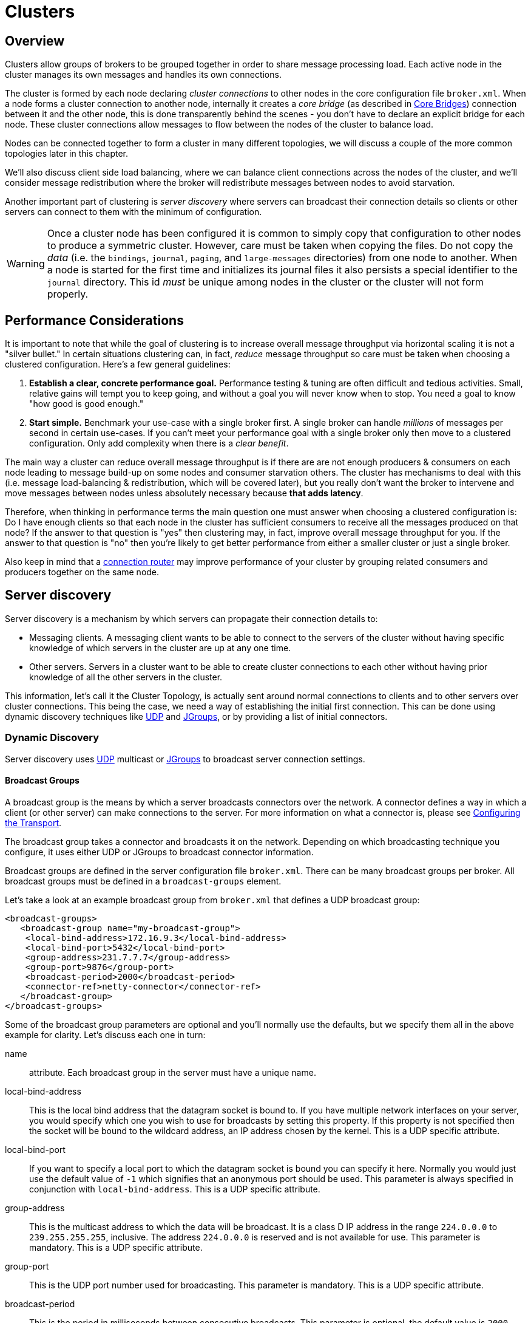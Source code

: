 = Clusters
:idprefix:
:idseparator: -
:docinfo: shared

== Overview

Clusters allow groups of brokers to be grouped together in order to share message processing load.
Each active node in the cluster manages its own messages and handles its own connections.

The cluster is formed by each node declaring _cluster connections_ to other nodes in the core configuration file `broker.xml`.
When a node forms a cluster connection to another node, internally it creates a _core bridge_ (as described in xref:core-bridges.adoc#core-bridges[Core Bridges]) connection between it and the other node, this is done transparently behind the scenes - you don't have to declare an explicit bridge for each node.
These cluster connections allow messages to flow between the nodes of the cluster to balance load.

Nodes can be connected together to form a cluster in many different topologies, we will discuss a couple of the more common topologies later in this chapter.

We'll also discuss client side load balancing, where we can balance client connections across the nodes of the cluster, and we'll consider message redistribution where the broker will redistribute messages between nodes to avoid starvation.

Another important part of clustering is _server discovery_ where servers can broadcast their connection details so clients or other servers can connect to them with the minimum of configuration.

[WARNING]
====
[#copy-warning]
Once a cluster node has been configured it is common to simply copy that configuration to other nodes to produce a symmetric cluster.
However, care must be taken when copying the files.
Do not copy the _data_ (i.e. the `bindings`, `journal`, `paging`, and `large-messages` directories) from one node to another.
When a node is started for the first time and initializes its journal files it also persists a special identifier to the `journal` directory.
This id _must_ be unique among nodes in the cluster or the cluster will not form properly.
====

== Performance Considerations

It is important to note that while the goal of clustering is to increase overall message throughput via horizontal scaling it is not a "silver bullet." In certain situations clustering can, in fact, _reduce_ message throughput so care must be taken when choosing a clustered configuration.
Here's a few general guidelines:

. *Establish a clear, concrete performance goal.* Performance testing & tuning are often difficult and tedious activities.
Small, relative gains will tempt you to keep going, and without a goal you will never know when to stop.
You need a goal to know "how good is good enough."
. *Start simple.* Benchmark your use-case with a single broker first.
A single broker can handle _millions_ of messages per second in certain  use-cases.
If you can't meet your performance goal with a single broker only then move to a clustered configuration.
Only add complexity when there is a _clear benefit_.

The main way a cluster can reduce overall message throughput is if there are are not enough producers & consumers on each node leading to message build-up on some nodes and consumer starvation others.
The cluster has mechanisms to deal with this (i.e. message load-balancing & redistribution, which will be covered later), but you really don't want the broker to intervene and move messages between nodes unless absolutely necessary because *that adds latency*.

Therefore, when thinking in performance terms the main question one must answer when choosing a clustered configuration is: Do I have enough clients so that each node in the cluster has sufficient consumers to receive all the messages produced on that node?
If the answer to that question is "yes" then clustering may, in fact, improve overall message throughput for you.
If the answer to that question is "no" then you're likely to get better performance from either a smaller cluster or just a single broker.

Also keep in mind that a xref:connection-routers.adoc#connection-routers[connection router] may improve performance of your cluster by grouping related consumers and producers together on the same node.

== Server discovery

Server discovery is a mechanism by which servers can propagate their connection details to:

* Messaging clients.
A messaging client wants to be able to connect to the servers of the cluster without having specific knowledge of which servers in the cluster are up at any one time.
* Other servers.
Servers in a cluster want to be able to create cluster connections to each other without having prior knowledge of all the other servers in the cluster.

This information, let's call it the Cluster Topology, is actually sent around normal connections to clients and to other servers over cluster connections.
This being the case, we need a way of establishing the initial first connection.
This can be done using dynamic discovery techniques like https://en.wikipedia.org/wiki/User_Datagram_Protocol[UDP] and http://www.jgroups.org/[JGroups], or by providing a list of initial connectors.

=== Dynamic Discovery

Server discovery uses https://en.wikipedia.org/wiki/User_Datagram_Protocol[UDP] multicast or http://www.jgroups.org/[JGroups] to broadcast server connection settings.

==== Broadcast Groups

A broadcast group is the means by which a server broadcasts connectors over the network.
A connector defines a way in which a client (or other server) can make connections to the server.
For more information on what a connector is, please see xref:configuring-transports.adoc#configuring-the-transport[Configuring the Transport].

The broadcast group takes a connector and broadcasts it on the network.
Depending on which broadcasting technique you configure, it uses either UDP or JGroups to broadcast connector information.

Broadcast groups are defined in the server configuration file `broker.xml`.
There can be many broadcast groups per broker.
All broadcast groups must be defined in a `broadcast-groups` element.

Let's take a look at an example broadcast group from `broker.xml` that defines a UDP broadcast group:

[,xml]
----
<broadcast-groups>
   <broadcast-group name="my-broadcast-group">
    <local-bind-address>172.16.9.3</local-bind-address>
    <local-bind-port>5432</local-bind-port>
    <group-address>231.7.7.7</group-address>
    <group-port>9876</group-port>
    <broadcast-period>2000</broadcast-period>
    <connector-ref>netty-connector</connector-ref>
   </broadcast-group>
</broadcast-groups>
----

Some of the broadcast group parameters are optional and you'll normally use the defaults, but we specify them all in the above example for clarity.
Let's discuss each one in turn:

name::
 attribute.
Each broadcast group in the server must have a unique name.

local-bind-address::
This is the local bind address that the datagram socket is bound to.
If you have multiple network interfaces on your server, you would specify which one you wish to use for broadcasts by setting this property.
If this property is not specified then the socket will be bound to the wildcard address, an IP address chosen by the kernel.
This is a UDP specific attribute.

local-bind-port::
If you want to specify a local port to which the datagram socket is bound you can specify it here.
Normally you would just use the default value of `-1` which signifies that an anonymous port should be used.
This parameter is always specified in conjunction with `local-bind-address`.
This is a UDP specific attribute.

group-address::
This is the multicast address to which the data will be broadcast.
It is a class D IP address in the range `224.0.0.0` to `239.255.255.255`, inclusive.
The address `224.0.0.0` is reserved and is not available for use.
This parameter is mandatory.
This is a UDP specific attribute.

group-port::
This is the UDP port number used for broadcasting.
This parameter is mandatory.
This is a UDP specific attribute.

broadcast-period::
This is the period in milliseconds between consecutive broadcasts.
This parameter is optional, the default value is `2000` milliseconds.

connector-ref::
This specifies the connector and optional backup connector that will be broadcasted (see xref:configuring-transports.adoc#configuring-the-transport[Configuring the Transport] for more information on connectors).

Here is another example broadcast group that defines a JGroups broadcast group:

[,xml]
----
<broadcast-groups>
   <broadcast-group name="my-broadcast-group">
      <broadcast-period>2000</broadcast-period>
      <jgroups-file>test-jgroups-file_ping.xml</jgroups-file>
      <jgroups-channel>activemq_broadcast_channel</jgroups-channel>
      <connector-ref>netty-connector</connector-ref>
   </broadcast-group>
</broadcast-groups>
----

To be able to use JGroups to broadcast, one must specify two attributes, i.e. `jgroups-file` and `jgroups-channel`, as discussed in details as following:

jgroups-file::
This is the name of JGroups configuration file.
It will be used to initialize JGroups channels.
Make sure the file is in the Java resource path so that the broker can load it.
The typical location for the file is the `etc` directory from the broker instance.

jgroups-channel::
The name that JGroups channels connect to for broadcasting.

[NOTE]
====


The JGroups attributes (`jgroups-file` and `jgroups-channel`) and UDP specific attributes described above are exclusive of each other.
Only one set can be specified in a broadcast group configuration.
Don't mix them!
====

The following is an example of a JGroups file

[,xml]
----
<config xmlns:xsi="http://www.w3.org/2001/XMLSchema-instance"
        xmlns="urn:org:jgroups"
        xsi:schemaLocation="urn:org:jgroups http://www.jgroups.org/schema/jgroups.xsd">
  <TCP bind_addr="${jgroups.bind_addr:site_local}"
       bind_port="${jgroups.bind_port:7800}"
       external_addr="${jgroups.external_addr}"
       external_port="${jgroups.external_port}"
       thread_pool.min_threads="0"
       thread_pool.max_threads="200"
       thread_pool.keep_alive_time="30000"/>
  <RED/>

  <!-- a location that can be found by both server's running -->
  <FILE_PING location="../file.ping.dir"/>
  <MERGE3  min_interval="10000"
           max_interval="30000"/>
  <FD_SOCK2/>
  <FD_ALL3 timeout="40000" interval="5000" />
  <VERIFY_SUSPECT2 timeout="1500"  />
  <BARRIER />
  <pbcast.NAKACK2 use_mcast_xmit="false" />
  <UNICAST3 />
  <pbcast.STABLE desired_avg_gossip="50000"
                 max_bytes="4M"/>
  <pbcast.GMS print_local_addr="true" join_timeout="2000"/>
  <UFC max_credits="2M"
       min_threshold="0.4"/>
  <MFC max_credits="2M"
       min_threshold="0.4"/>
  <FRAG2 frag_size="60K"  />
  <!--RSVP resend_interval="2000" timeout="10000"/-->
  <pbcast.STATE_TRANSFER/>
</config>
----

As it shows, the file content defines a JGroups protocol stack.
If you want the broker to use this stack for channel creation, you have to make sure the value of `jgroups-file` in your broadcast-group/discovery-group configuration to be the name of this JGroups configuration file.
For example, if the above configuration is stored in a file named "jgroups-stack.xml" then your `jgroups-file` should be like:

[,xml]
----
<jgroups-file>jgroups-stack.xml</jgroups-file>
----

==== Discovery Groups

While the broadcast group defines how connector information is broadcasted from a server, a discovery group defines how connector information is received from a broadcast endpoint (a UDP multicast address or JGroup channel).

A discovery group maintains a list of connector pairs - one for each broadcast by a different server.
As it receives broadcasts on the broadcast endpoint from a particular server it updates its entry in the list for that server.

If it has not received a broadcast from a particular server for a length of time it will remove that server's entry from its list.

Discovery groups are used in two places:

* By cluster connections so they know how to obtain an initial connection to download the topology
* By messaging clients so they know how to obtain an initial connection to download the topology

Although a discovery group will always accept broadcasts, its current list of available primary and backup servers is only ever used when an initial connection is made, from then server discovery is done over the normal connections.

[NOTE]
====
Each discovery group must be configured with broadcast endpoint (UDP or JGroups) that matches its broadcast group counterpart.
For example, if broadcast is configured using UDP, the discovery group must also use UDP, and the same multicast address.
====

==== Defining Discovery Groups on the Server

For cluster connections, discovery groups are defined in the server side configuration file `broker.xml`.
All discovery groups must be defined inside a `discovery-groups` element.
There can be many discovery groups defined.
Let's look at an example:

[,xml]
----
<discovery-groups>
   <discovery-group name="my-discovery-group">
      <local-bind-address>172.16.9.7</local-bind-address>
      <group-address>231.7.7.7</group-address>
      <group-port>9876</group-port>
      <refresh-timeout>10000</refresh-timeout>
   </discovery-group>
</discovery-groups>
----

We'll consider each parameter of the discovery group:

name::
 attribute.
Each discovery group must have a unique name per server.

local-bind-address::
If you are running with multiple network interfaces on the same machine, you may want to specify that the discovery group listens only a specific interface.
To do this you can specify the interface address with this parameter.
This parameter is optional.
This is a UDP specific attribute.

group-address::
This is the multicast IP address of the group to listen on.
It should match the `group-address` in the broadcast group that you wish to listen from.
This parameter is mandatory.
This is a UDP specific attribute.

group-port::
This is the UDP port of the multicast group.
It should match the `group-port` in the broadcast group that you wish to listen from.
This parameter is mandatory.
This is a UDP specific attribute.

refresh-timeout::
This is the period the discovery group waits after receiving the last broadcast from a particular server before removing that servers connector pair entry from its list.
You would normally set this to a value significantly higher than the `broadcast-period` on the broadcast group otherwise servers might intermittently disappear from the list even though they are still broadcasting due to slight differences in timing.
This parameter is optional, the default value is `10000` milliseconds (10 seconds).

Here is another example that defines a JGroups discovery group:

[,xml]
----
<discovery-groups>
   <discovery-group name="my-broadcast-group">
      <jgroups-file>test-jgroups-file_ping.xml</jgroups-file>
      <jgroups-channel>activemq_broadcast_channel</jgroups-channel>
      <refresh-timeout>10000</refresh-timeout>
   </discovery-group>
</discovery-groups>
----

To receive broadcast from JGroups channels, one must specify two attributes, `jgroups-file` and `jgroups-channel`, as discussed in details as following:

jgroups-file::
This is the name of the JGroups configuration file.
It will be used to initialize JGroups channels.
Make sure the file is in the java resource path so that the broker can load it.

jgroups-channel::
The name that JGroups channels connect to for receiving broadcasts.

[NOTE]
====
The JGroups attributes (`jgroups-file` and `jgroups-channel`) and UDP specific attributes described above are exclusive of each other.
Only one set can be specified in a discovery group configuration.
Don't mix them!
====

==== Discovery Groups on the Client Side

Let's discuss how to configure a Core client to use discovery to discover a list of servers to which it can connect.
The way to do this differs depending on whether you're using JMS or the Core API.

===== Configuring client discovery

Use the `udp` URL scheme and a host:port combination matches the group-address and group-port from the corresponding `broadcast-group` on the server:

----
udp://231.7.7.7:9876
----

Connections created using this URI will be load-balanced across the list of servers that the discovery group maintains by listening on the multicast address specified in the discovery group configuration.

The aforementioned `refreshTimeout` parameter can be set directly in the URI.

There is also a URL parameter named `initialWaitTimeout`.
If the corresponding JMS connection factory or core session factory is used immediately after creation then it may not have had enough time to received broadcasts from all the nodes in the cluster.
On first usage, the connection factory will make sure it waits this long since creation before creating the first connection.
The default value for this parameter is `10000` milliseconds.

=== Discovery using static Connectors

Sometimes it may be impossible to use UDP on the network you are using.
In this case its possible to configure a connection with an initial list of possible servers.
This could be just one server that you know will always be available or a list of servers where at least one will be available.

This doesn't mean that you have to know where all your servers are going to be hosted, you can configure these servers to use the reliable servers to connect to.
Once they are connected their connection details will be propagated via the server it connects to

==== Configuring a Cluster Connection

For cluster connections there is no extra configuration needed, you just need to make sure that any connectors are defined in the usual manner, (see xref:configuring-transports.adoc#configuring-the-transport[Configuring the Transport] for more information on connectors).
These are then referenced by the cluster connection configuration.

==== Configuring a Client Connection

A static list of possible servers can also be used by a normal client.

===== Configuring client discovery

A list of servers to be used for the initial connection attempt can be specified in the connection URI using a syntax with `()`, e.g.:

----
(tcp://myhost:61616,tcp://myhost2:61616)?reconnectAttempts=5
----

The brackets are expanded so the same query can be appended after the last bracket for ease.

== Server-Side Message Load Balancing

If cluster connections are defined between nodes of a cluster, then the broker will load balance messages arriving at a particular node from a client.

Let's take a simple example of a cluster of four nodes A, B, C, and D arranged in a _symmetric cluster_ (described in Symmetrical Clusters section).
We have a queue called `OrderQueue` deployed on each node of the cluster.

We have client Ca connected to node A, sending orders to the server.
We have also have order processor clients Pa, Pb, Pc, and Pd connected to each of the nodes A, B, C, D.
If no cluster connection was defined on node A, then as order messages arrive on node A they will all end up in the `OrderQueue` on node A, so will only get consumed by the order processor client attached to node A, Pa.

If we define a cluster connection on node A, then as ordered messages arrive on node A instead of all of them going into the local `OrderQueue` instance, they are distributed in a round-robin fashion between all the nodes of the cluster.
The messages are forwarded from the receiving node to other nodes of the cluster.
This is all done on the server side, the client maintains a single connection to node A.

For example, messages arriving on node A might be distributed in the following order between the nodes: B, D, C, A, B, D, C, A, B, D.
The exact order depends on the order the nodes started up, but the algorithm used is round-robin.

Cluster connections can be configured to always blindly load balance messages in a round-robin fashion irrespective of whether there are any matching consumers on other nodes, but they can be a bit cleverer than that and also be configured to only distribute to other nodes if they have matching consumers.
We'll look at both these cases in turn with some examples, but first we'll discuss configuring cluster connections in general.

=== Configuring Cluster Connections

Cluster connections group servers into clusters so that messages can be load balanced between the nodes of the cluster.
Let's take a look at a typical cluster connection.
Cluster connections are always defined in `broker.xml` inside a `cluster-connection` element.
There can be zero or more cluster connections defined per broker.

[,xml]
----
<cluster-connections>
   <cluster-connection name="my-cluster">
      <address></address>
      <connector-ref>netty-connector</connector-ref>
      <check-period>1000</check-period>
      <connection-ttl>5000</connection-ttl>
      <min-large-message-size>50000</min-large-message-size>
      <call-timeout>5000</call-timeout>
      <retry-interval>500</retry-interval>
      <retry-interval-multiplier>1.0</retry-interval-multiplier>
      <max-retry-interval>5000</max-retry-interval>
      <initial-connect-attempts>-1</initial-connect-attempts>
      <reconnect-attempts>-1</reconnect-attempts>
      <use-duplicate-detection>true</use-duplicate-detection>
      <message-load-balancing>ON_DEMAND</message-load-balancing>
      <max-hops>1</max-hops>
      <confirmation-window-size>32000</confirmation-window-size>
      <call-failover-timeout>30000</call-failover-timeout>
      <notification-interval>1000</notification-interval>
      <notification-attempts>2</notification-attempts>
      <discovery-group-ref discovery-group-name="my-discovery-group"/>
      <client-id></client-id>
   </cluster-connection>
</cluster-connections>
----

In the above cluster connection all parameters have been explicitly specified.
The following shows all the available configuration options

address::
Each cluster connection only applies to addresses that match the specified `address` field.
An address is matched on the cluster connection when it begins with the string specified in this field.
The `address` field on a cluster connection also supports comma separated lists and an exclude syntax `!`.
To prevent an address from being matched on this cluster connection, prepend a cluster connection address string with `!`.
+
In the case shown above the cluster connection will load balance messages sent to all addresses (since it's empty).
+
The address can be any value and you can have many cluster connections with different values of `address`, simultaneously balancing messages for those addresses, potentially to different clusters of servers.
By having multiple cluster connections on different addresses, a single broker can effectively take part in multiple clusters simultaneously.
+
Be careful not to have multiple cluster connections with overlapping values of `address`, e.g. "europe" and "europe.news" since this could result in the same messages being distributed between more than one cluster connection, possibly resulting in duplicate deliveries.
+
Examples:

 ** 'eu' matches all addresses starting with 'eu'
 ** '!eu' matches all address except for those starting with 'eu'
 ** 'eu.uk,eu.de' matches all addresses starting with either 'eu.uk' or 'eu.de'
 ** 'eu,!eu.uk' matches all addresses starting with 'eu' but not those starting with 'eu.uk'

+
[NOTE]
====
 ** Address exclusion will always takes precedence over address inclusion.
 ** Address matching on cluster connections does not support wild-card matching.
====
connector-ref::
This is the connector which will be sent to other nodes in the cluster so they have the correct cluster topology.
+
This parameter is mandatory.

check-period::
The period (in milliseconds) used to check if the cluster connection has failed to receive pings from another server.
Default is 30000.

connection-ttl::
This is how long a cluster connection should stay alive if it stops receiving messages from a specific node in the cluster.
Default is 60000.

min-large-message-size::
If the message size (in bytes) is larger than this value then it will be split into multiple segments when sent over the network to other cluster members.
Default is 102400.

call-timeout::
When a packet is sent via a cluster connection and is a blocking call, i.e. for acknowledgements, this is how long it will wait (in milliseconds) for the reply before throwing an exception.
Default is 30000.

retry-interval::
We mentioned before that, internally, cluster connections cause bridges to be created between the nodes of the cluster.
If the cluster connection is created and the target node has not been started, or say, is being rebooted, then the cluster connections from other nodes will retry connecting to the target until it comes back up, in the same way as a bridge does.
+
This parameter determines the interval in milliseconds between retry attempts.
It has the same meaning as the `retry-interval` on a bridge (as described in xref:core-bridges.adoc#core-bridges[Core Bridges]).
+
This parameter is optional and its default value is `500` milliseconds.

retry-interval-multiplier::
This is a multiplier used to increase the `retry-interval` after each reconnect attempt, default is 1.

max-retry-interval::
The maximum delay (in milliseconds) for retries.
Default is 2000.

initial-connect-attempts::
The number of times the system will try to connect a node in the cluster initially.
If the max-retry is achieved this node will be considered permanently down and the system will not route messages to this node.
Default is -1 (infinite retries).

reconnect-attempts::
The number of times the system will try to reconnect to a node in the cluster.
If the max-retry is achieved this node will be considered permanently down and the system will stop routing messages to this node.
Default is -1 (infinite retries).

use-duplicate-detection::
Internally cluster connections use bridges to link the nodes, and bridges can be configured to add a duplicate id property in each message that is forwarded.
If the target node of the bridge crashes and then recovers, messages might be resent from the source node.
By enabling duplicate detection any duplicate messages will be filtered out and ignored on receipt at the target node.
+
This parameter has the same meaning as `use-duplicate-detection` on a bridge.
For more information on duplicate detection, please see xref:duplicate-detection.adoc#duplicate-message-detection[Duplicate Detection].
Default is `true`.

message-load-balancing::
This parameter determines if/how messages will be distributed between other nodes of the cluster.
It can be one of four values - `OFF`, `STRICT`, `OFF_WITH_REDISTRIBUTION` or `ON_DEMAND`  (default).
This parameter replaces the deprecated `forward-when-no-consumers` parameter.
+
If this is set to `OFF` then messages will never be forwarded to another node in the cluster
+
If this is set to `STRICT` then each incoming message will be round robin'd even though the same queues on the other nodes of the cluster may have no consumers at all, or they may have consumers that have non matching message filters (selectors).
Note that the broker will _not_ forward messages to other nodes if there are no _queues_ of the same name on the other nodes, even if this parameter is set to `STRICT`.
Using `STRICT` is like setting the legacy `forward-when-no-consumers` parameter to `true`.
+
If this is set to `ON_DEMAND` then the broker will only forward messages to other nodes of the cluster if the address to which they are being forwarded has queues which have consumers, and if those consumers have message filters (selectors) at least one of those selectors must match the message.
Using `ON_DEMAND` is like setting the legacy `forward-when-no-consumers` parameter to `false`.
+
If this is set to `OFF_WITH_REDISTRIBUTION` then like with 'OFF' messages won't be initially routed to other nodes in the cluster.
However, if <<message-redistribution,redistribution>> is configured, it can forward messages in the normal way.
In this way local consumers will always have priority.
+
Keep in mind that this message forwarding/balancing is what we call "initial distribution." It is different than _redistribution_ which is <<message-redistribution,discussed below>>.
+
Default is `ON_DEMAND`.

max-hops::
When a cluster connection decides the set of nodes to which it might load balance a message, those nodes do not have to be directly connected to it via a cluster connection.
The broker can be configured to also load balance messages to nodes which might be connected to it only indirectly with other brokers as intermediates in a chain.
+
This allows the broker to be configured in more complex topologies and still provide message load balancing.
We'll discuss this more later in this chapter.
+
The default value for this parameter is `1`, which means messages are only load balanced to other brokers which are directly connected to this server.
This parameter is optional.

confirmation-window-size::
The size (in bytes) of the window used for sending confirmations from the server connected to.
So once the server has received `confirmation-window-size` bytes it notifies its client, default is 1048576.
A value of -1 means no window.

producer-window-size::
The size for producer flow control over cluster connection.
it's by default is 1MB.

call-failover-timeout::
Similar to `call-timeout` but used when a call is made during a failover attempt.
Default is -1 (no timeout).

notification-interval::
How often (in milliseconds) the cluster connection should broadcast itself when attaching to the cluster.
Default is 1000.

notification-attempts::
How many times the cluster connection should broadcast itself when connecting to the cluster.
Default is 2.

discovery-group-ref::
This parameter determines which discovery group is used to obtain the list of other servers in the cluster that this cluster connection will make connections to.

Alternatively if you would like your cluster connections to use a static list of servers for discovery then you can do it like this.

[,xml]
----
<cluster-connection name="my-cluster">
   ...
   <static-connectors>
      <connector-ref>server0-connector</connector-ref>
      <connector-ref>server1-connector</connector-ref>
   </static-connectors>
</cluster-connection>
----

Here we have defined 2 servers that we know for sure will that at least one will be available.
There may be many more servers in the cluster but these will;
be discovered via one of these connectors once an initial connection has been made.

client-id::
An optional identifier to use for the cluster connection.
This can help with identifying the connection on the remote broker (e.g. via the web console).
Default is empty (i.e. unset).

topology-scanner-attempts::
The number of times the system tries to scan the cluster connection topology for missing cluster nodes. Those are nodes
discovered by a discovery group or defined by a static connector that are not present in the cluster connection topology.
A value of `0` means the system doesn't scan the cluster connection topology for missing cluster nodes.
A value of `-1` means the system scans the cluster connection topology until there are no more missing cluster nodes.
Default is 30.

=== Cluster User Credentials

When creating connections between nodes of a cluster to form a cluster connection, the broker uses a cluster user and cluster password which is defined in `broker.xml`:

[,xml]
----
<cluster-user>ACTIVEMQ.CLUSTER.ADMIN.USER</cluster-user>
<cluster-password>CHANGE ME!!</cluster-password>
----

[WARNING]
====
It is imperative that these values are changed from their default, or remote clients will be able to make connections to the server using the default values.
If they are not changed from the default, the broker will detect this and pester you with a warning on every start-up.
====

== Client-Side Load balancing

With client-side load balancing, subsequent sessions created using a single session factory can be connected to different nodes of the cluster.
This allows sessions to spread smoothly across the nodes of a cluster and not be "clumped" on any particular node.

The load balancing policy to be used by the client factory is configurable.
Four out-of-the-box load balancing policies are available, and you can also implement your own.

The out-of-the-box policies are

* Round Robin.
With this policy the first node is chosen randomly then each subsequent node is chosen sequentially in the same order.
+
For example nodes might be chosen in the order B, C, D, A, B, C, D, A, B or D, A, B, C, D, A, B, C, D or C, D, A, B, C, D, A, B, C.
+
Use `org.apache.activemq.artemis.api.core.client.loadbalance.RoundRobinConnectionLoadBalancingPolicy` as the `<connection-load-balancing-policy-class-name>`.

* Random.
With this policy each node is chosen randomly.
+
Use `org.apache.activemq.artemis.api.core.client.loadbalance.RandomConnectionLoadBalancingPolicy` as the `<connection-load-balancing-policy-class-name>`.

* Random Sticky.
With this policy the first node is chosen randomly and then re-used for subsequent connections.
+
Use `org.apache.activemq.artemis.api.core.client.loadbalance.RandomStickyConnectionLoadBalancingPolicy` as the `<connection-load-balancing-policy-class-name>`.

* First Element.
With this policy the "first" (i.e. 0th) node is always returned.
+
Use `org.apache.activemq.artemis.api.core.client.loadbalance.FirstElementConnectionLoadBalancingPolicy` as the `<connection-load-balancing-policy-class-name>`.

You can also implement your own policy by implementing the interface `org.apache.activemq.artemis.api.core.client.loadbalance.ConnectionLoadBalancingPolicy`

Specifying which load balancing policy to use differs whether you are using JMS or the Core API.
If you don't specify a policy then the default will be used which is `org.apache.activemq.artemis.api.core.client.loadbalance.RoundRobinConnectionLoadBalancingPolicy`.

The parameter `connectionLoadBalancingPolicyClassName` can be set on the URI to configure what load balancing policy to use:

----
tcp://localhost:61616?connectionLoadBalancingPolicyClassName=org.apache.activemq.artemis.api.core.client.loadbalance.RandomConnectionLoadBalancingPolicy
----

The set of servers over which the factory load balances can be determined in one of two ways:

* Specifying servers explicitly in the URL.
This also requires setting the `useTopologyForLoadBalancing` parameter to `false` on the URL.
* Using discovery.
This is the default behavior.

== Specifying Members of a Cluster Explicitly

Sometimes you want to explicitly define a cluster more explicitly, that is control which server connect to each other in the cluster.
This is typically used to form non symmetrical clusters such as chain cluster or ring clusters.
This can only be done using a static list of connectors and is configured as follows:

[,xml]
----
<cluster-connection name="my-cluster">
   <address/>
   <connector-ref>netty-connector</connector-ref>
   <retry-interval>500</retry-interval>
   <use-duplicate-detection>true</use-duplicate-detection>
   <message-load-balancing>STRICT</message-load-balancing>
   <max-hops>1</max-hops>
   <static-connectors allow-direct-connections-only="true">
      <connector-ref>server1-connector</connector-ref>
   </static-connectors>
</cluster-connection>
----

In this example we have set the attribute `allow-direct-connections-only` which means that the only server that this server can create a cluster connection to is server1-connector.
This means you can explicitly create any cluster topology you want.

== Message Redistribution

Another important part of clustering is message redistribution.
Earlier we learned how server side message load balancing round robins messages across the cluster.
If `message-load-balancing` is `OFF` or `ON_DEMAND` then messages won't be forwarded to nodes which don't have matching consumers.
This is great and ensures that messages aren't moved to a queue which has no consumers to consume them.
However, there is a situation it doesn't solve: What happens if the consumers on a queue close after the messages have been sent to the node?
If there are no consumers on the queue the message won't get consumed and we have a _starvation_ situation.

This is where message redistribution comes in.
With message redistribution the broker can be configured to automatically _redistribute_ messages from queues which have no consumers or consumers with filters that don't match messages.
The messages are re-routed to other nodes in the cluster which do have matching consumers.
To enable this functionality `message-load-balancing` must be `ON_DEMAND` or `OFF_WITH_REDISTRIBUTION`

Message redistribution can be configured to kick in immediately after the need to redistribute is detected, or to wait a configurable delay before redistributing.
By default, message redistribution is disabled.

Message redistribution can be configured on a per address basis, by specifying the redistribution delay in the address settings.
For more information on configuring address settings, please see xref:address-settings.adoc#address-settings[Configuring Addresses and Queues via Address Settings].

Here's an address settings snippet from `broker.xml` showing how message redistribution is enabled for a set of queues:

[,xml]
----
<address-settings>
   <address-setting match="#">
      <redistribution-delay>0</redistribution-delay>
   </address-setting>
</address-settings>
----

The above `address-settings` block would set a `redistribution-delay` of `0` for any queue which is bound to any address.
So the above would enable instant (no delay) redistribution for all addresses.

The attribute `match` can be an exact match, or it can be a string that conforms to the xref:wildcard-syntax.adoc#wildcard-syntax[wildcard syntax].

The element `redistribution-delay` defines the delay in milliseconds between detecting the need for redistribution and actually attempting redistribution.
A delay of zero means the messages will be immediately redistributed.
A value of `-1` signifies that messages will never be redistributed.
The default value is `-1`.

It often makes sense to introduce a delay before redistributing as it's a common case that a consumer closes but another one quickly is created on the same queue, in such a case you probably don't want to redistribute immediately since the new consumer will arrive shortly.

[WARNING]
====
The broker uses internal store-and-forward queues to handle message which need to be sent to other nodes in the cluster.
Clients *should not* directly send messages to these store-and-forward queues.
If a client sends a message to a store-and-forward queue it will be sent to the corresponding dead-letter address.
It's possible to prevent clients from sending any messages to these internal queues by revoking all security permissions using the following `security-setting`:

[,xml]
----
<security-setting match="$.artemis.internal.sf.#"/>
----

This configuration will not impact the internal processes which manage the store-and-foward queues.
====

== Cluster topologies

Clusters can be connected together in many different topologies, let's consider the two most common ones here

=== Symmetric cluster

A symmetric cluster is probably the most common cluster topology.

With a symmetric cluster every node in the cluster is connected to every other node in the cluster.
In other words every node in the cluster is no more than one hop away from every other node.

To form a symmetric cluster every node in the cluster defines a cluster connection with the attribute `max-hops` set to `1`.
Typically the cluster connection will use server discovery in order to know what other servers in the cluster it should connect to, although it is possible to explicitly define each target server too in the cluster connection if, for example, UDP is not available on your network.

With a symmetric cluster each node knows about all the queues that exist on all the other nodes and what consumers they have.
With this knowledge it can determine how to load balance and redistribute messages around the nodes.

Don't forget <<copy-warning,this warning>> when creating a symmetric cluster.

=== Chain cluster

With a chain cluster, each node in the cluster is not connected to every node in the cluster directly, instead the nodes form a chain with a node on each end of the chain and all other nodes just connecting to the previous and next nodes in the chain.

An example of this would be a three node chain consisting of nodes A, B and C.
Node A is hosted in one network and has many producer clients connected to it sending order messages.
Due to corporate policy, the order consumer clients need to be hosted in a different network, and that network is only accessible via a third network.
In this setup node B acts as a mediator with no producers or consumers on it.
Any messages arriving on node A will be forwarded to node B, which will in turn forward them to node C where they can get consumed.
Node A does not need to directly connect to C, but all the nodes can still act as a part of the cluster.

To set up a cluster in this way, node A would define a cluster connection that connects to node B, and node B would define a cluster connection that connects to node C.
In this case we only want cluster connections in one direction since we're only moving messages from node A\->B\->C and never from C\->B\->A.

For this topology we would set `max-hops` to `2`.
With a value of `2` the knowledge of what queues and consumers that exist on node C would be propagated from node C to node B to node A.
Node A would then know to distribute messages to node B when they arrive, even though node B has no consumers itself, it would know that a further hop away is node C which does have consumers.

=== Scaling Down

The broker supports scaling down a cluster with no message loss (even for non-durable messages).
This is especially useful in certain environments (e.g. the cloud) where the size of a cluster may change relatively frequently.
When scaling up a cluster (i.e. adding nodes) there is no risk of message loss, but when scaling down a cluster (i.e. removing nodes) the messages on those nodes would be lost unless the broker sent them to another node in the cluster.
The broker can be configured to do just that.

To enable this behavior configure `scale-down` in the `live-only` `ha-policy`, e.g.:

[,xml]
----
<ha-policy>
   <live-only>
      <scale-down>
         <enabled>true</enabled>
         <discovery-group-ref discovery-group-name="my-discovery-group"/>
      </scale-down>
   </live-only>
</ha-policy>
----

If `scale-down`/`enabled` is `true` then when the server is shutdown gracefully (i.e. stopped without crashing) it will find another node in the cluster and send _all_ of its messages (both durable and non-durable) to that node.
The messages are processed in order and go to the _back_ of the respective queues on the other node (just as if the messages were sent from an external client for the first time).

The _target_ of the scale down operation can be configured a few differnt ways.
The above example uses `discovery-group-ref` to reference a `discovery-group` which will be used to find the target broker.
This should be the same `discovery-group` referenced by your `cluster-connection`.
You can also specify a static list of `connector` elements, e.g.:

[,xml]
----
<connectors>
  ...
  <connector name="server0-connector">tcp://server0:61616</connector>
</connectors>
...
<ha-policy>
  <live-only>
    <scale-down>
      <enabled>true</enabled>
      <connectors>
        <connector-ref>server0-connector</connector-ref>
      </connectors>
    </scale-down>
  </live-only>
</ha-policy>
----

It's also possible to specify `group-name`.
If this is specified then messages will only be sent to another node in the cluster that uses the same `group-name` as the server being shutdown, e.g.:

[,xml]
----
<ha-policy>
   <live-only>
      <scale-down>
         <enabled>true</enabled>
         <group-name>my-group</group-name>
         <discovery-group-ref discovery-group-name="my-discovery-group"/>
      </scale-down>
   </live-only>
</ha-policy>
----

[WARNING]
====
If cluster nodes are grouped together with different `group-name` values beware.
If all the nodes in a single group are shut down then the messages from that node/group will be lost.
====
